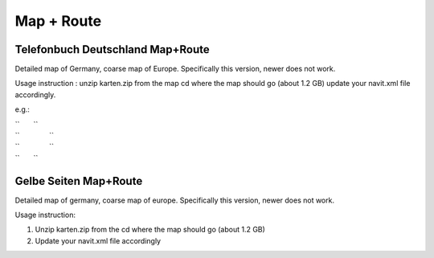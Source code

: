 .. _map_route:

Map + Route
===========

.. _telefonbuch_deutschland_maproute:

Telefonbuch Deutschland Map+Route
---------------------------------

Detailed map of Germany, coarse map of Europe. Specifically this
version, newer does not work.

Usage instruction : unzip karten.zip from the map cd where the map
should go (about 1.2 GB) update your navit.xml file accordingly.

e.g.:

| ``       ``\ 
| ``               ``\ 
| ``               ``\ 
| ``       ``\ 

.. _gelbe_seiten_maproute:

Gelbe Seiten Map+Route
----------------------

Detailed map of germany, coarse map of europe. Specifically this
version, newer does not work.

Usage instruction:

#. Unzip karten.zip from the cd where the map should go (about 1.2 GB)
#. Update your navit.xml file accordingly
